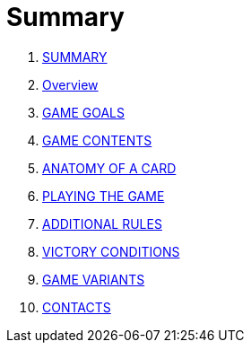 = Summary

. link:README.adoc[SUMMARY]
. link:01_introduzione.adoc[Overview]
. link:02_scopo_del_gioco.adoc[GAME GOALS]
. link:03_descrizione_materiale.adoc[GAME CONTENTS]
. link:04_struttura_delle_carte.adoc[ANATOMY OF A CARD]
. link:05_svolgimento_del_gioco.adoc[PLAYING THE GAME]
. link:06_regole_aggiuntive.adoc[ADDITIONAL RULES]
. link:07_condizioni_di_vittoria.adoc[VICTORY CONDITIONS]
. link:08_varianti_al_gioco_base.adoc[GAME VARIANTS]
. link:09_contatti.adoc[CONTACTS]

